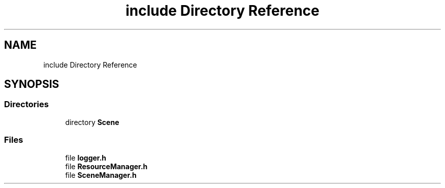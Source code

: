 .TH "include Directory Reference" 3 "Fri May 6 2022" "Ruba Mazzetto" \" -*- nroff -*-
.ad l
.nh
.SH NAME
include Directory Reference
.SH SYNOPSIS
.br
.PP
.SS "Directories"

.in +1c
.ti -1c
.RI "directory \fBScene\fP"
.br
.in -1c
.SS "Files"

.in +1c
.ti -1c
.RI "file \fBlogger\&.h\fP"
.br
.ti -1c
.RI "file \fBResourceManager\&.h\fP"
.br
.ti -1c
.RI "file \fBSceneManager\&.h\fP"
.br
.in -1c
